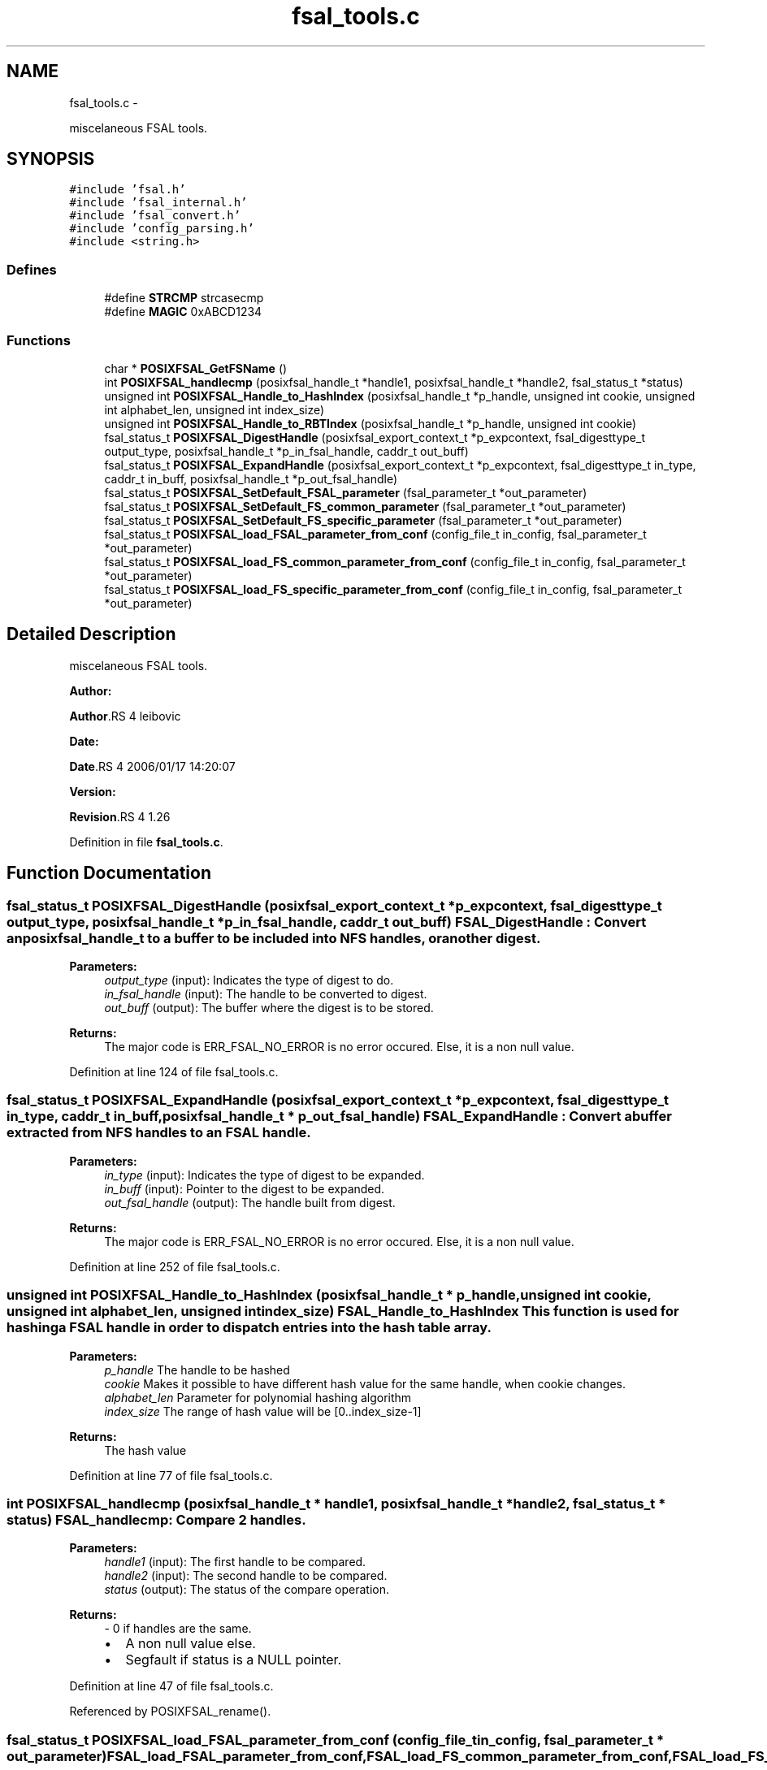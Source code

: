 .TH "fsal_tools.c" 3 "15 Sep 2010" "Version 0.1" "File System Abstraction Layer (POSIX) library" \" -*- nroff -*-
.ad l
.nh
.SH NAME
fsal_tools.c \- 
.PP
miscelaneous FSAL tools.  

.SH SYNOPSIS
.br
.PP
\fC#include 'fsal.h'\fP
.br
\fC#include 'fsal_internal.h'\fP
.br
\fC#include 'fsal_convert.h'\fP
.br
\fC#include 'config_parsing.h'\fP
.br
\fC#include <string.h>\fP
.br

.SS "Defines"

.in +1c
.ti -1c
.RI "#define \fBSTRCMP\fP   strcasecmp"
.br
.ti -1c
.RI "#define \fBMAGIC\fP   0xABCD1234"
.br
.in -1c
.SS "Functions"

.in +1c
.ti -1c
.RI "char * \fBPOSIXFSAL_GetFSName\fP ()"
.br
.ti -1c
.RI "int \fBPOSIXFSAL_handlecmp\fP (posixfsal_handle_t *handle1, posixfsal_handle_t *handle2, fsal_status_t *status)"
.br
.ti -1c
.RI "unsigned int \fBPOSIXFSAL_Handle_to_HashIndex\fP (posixfsal_handle_t *p_handle, unsigned int cookie, unsigned int alphabet_len, unsigned int index_size)"
.br
.ti -1c
.RI "unsigned int \fBPOSIXFSAL_Handle_to_RBTIndex\fP (posixfsal_handle_t *p_handle, unsigned int cookie)"
.br
.ti -1c
.RI "fsal_status_t \fBPOSIXFSAL_DigestHandle\fP (posixfsal_export_context_t *p_expcontext, fsal_digesttype_t output_type, posixfsal_handle_t *p_in_fsal_handle, caddr_t out_buff)"
.br
.ti -1c
.RI "fsal_status_t \fBPOSIXFSAL_ExpandHandle\fP (posixfsal_export_context_t *p_expcontext, fsal_digesttype_t in_type, caddr_t in_buff, posixfsal_handle_t *p_out_fsal_handle)"
.br
.ti -1c
.RI "fsal_status_t \fBPOSIXFSAL_SetDefault_FSAL_parameter\fP (fsal_parameter_t *out_parameter)"
.br
.ti -1c
.RI "fsal_status_t \fBPOSIXFSAL_SetDefault_FS_common_parameter\fP (fsal_parameter_t *out_parameter)"
.br
.ti -1c
.RI "fsal_status_t \fBPOSIXFSAL_SetDefault_FS_specific_parameter\fP (fsal_parameter_t *out_parameter)"
.br
.ti -1c
.RI "fsal_status_t \fBPOSIXFSAL_load_FSAL_parameter_from_conf\fP (config_file_t in_config, fsal_parameter_t *out_parameter)"
.br
.ti -1c
.RI "fsal_status_t \fBPOSIXFSAL_load_FS_common_parameter_from_conf\fP (config_file_t in_config, fsal_parameter_t *out_parameter)"
.br
.ti -1c
.RI "fsal_status_t \fBPOSIXFSAL_load_FS_specific_parameter_from_conf\fP (config_file_t in_config, fsal_parameter_t *out_parameter)"
.br
.in -1c
.SH "Detailed Description"
.PP 
miscelaneous FSAL tools. 

\fBAuthor:\fP
.RS 4
.RE
.PP
\fBAuthor\fP.RS 4
leibovic 
.RE
.PP
\fBDate:\fP
.RS 4
.RE
.PP
\fBDate\fP.RS 4
2006/01/17 14:20:07 
.RE
.PP
\fBVersion:\fP
.RS 4
.RE
.PP
\fBRevision\fP.RS 4
1.26 
.RE
.PP

.PP
Definition in file \fBfsal_tools.c\fP.
.SH "Function Documentation"
.PP 
.SS "fsal_status_t POSIXFSAL_DigestHandle (posixfsal_export_context_t * p_expcontext, fsal_digesttype_t output_type, posixfsal_handle_t * p_in_fsal_handle, caddr_t out_buff)"FSAL_DigestHandle : Convert an posixfsal_handle_t to a buffer to be included into NFS handles, or another digest.
.PP
\fBParameters:\fP
.RS 4
\fIoutput_type\fP (input): Indicates the type of digest to do. 
.br
\fIin_fsal_handle\fP (input): The handle to be converted to digest. 
.br
\fIout_buff\fP (output): The buffer where the digest is to be stored.
.RE
.PP
\fBReturns:\fP
.RS 4
The major code is ERR_FSAL_NO_ERROR is no error occured. Else, it is a non null value. 
.RE
.PP

.PP
Definition at line 124 of file fsal_tools.c.
.SS "fsal_status_t POSIXFSAL_ExpandHandle (posixfsal_export_context_t * p_expcontext, fsal_digesttype_t in_type, caddr_t in_buff, posixfsal_handle_t * p_out_fsal_handle)"FSAL_ExpandHandle : Convert a buffer extracted from NFS handles to an FSAL handle.
.PP
\fBParameters:\fP
.RS 4
\fIin_type\fP (input): Indicates the type of digest to be expanded. 
.br
\fIin_buff\fP (input): Pointer to the digest to be expanded. 
.br
\fIout_fsal_handle\fP (output): The handle built from digest.
.RE
.PP
\fBReturns:\fP
.RS 4
The major code is ERR_FSAL_NO_ERROR is no error occured. Else, it is a non null value. 
.RE
.PP

.PP
Definition at line 252 of file fsal_tools.c.
.SS "unsigned int POSIXFSAL_Handle_to_HashIndex (posixfsal_handle_t * p_handle, unsigned int cookie, unsigned int alphabet_len, unsigned int index_size)"FSAL_Handle_to_HashIndex This function is used for hashing a FSAL handle in order to dispatch entries into the hash table array.
.PP
\fBParameters:\fP
.RS 4
\fIp_handle\fP The handle to be hashed 
.br
\fIcookie\fP Makes it possible to have different hash value for the same handle, when cookie changes. 
.br
\fIalphabet_len\fP Parameter for polynomial hashing algorithm 
.br
\fIindex_size\fP The range of hash value will be [0..index_size-1]
.RE
.PP
\fBReturns:\fP
.RS 4
The hash value 
.RE
.PP

.PP
Definition at line 77 of file fsal_tools.c.
.SS "int POSIXFSAL_handlecmp (posixfsal_handle_t * handle1, posixfsal_handle_t * handle2, fsal_status_t * status)"FSAL_handlecmp: Compare 2 handles.
.PP
\fBParameters:\fP
.RS 4
\fIhandle1\fP (input): The first handle to be compared. 
.br
\fIhandle2\fP (input): The second handle to be compared. 
.br
\fIstatus\fP (output): The status of the compare operation.
.RE
.PP
\fBReturns:\fP
.RS 4
- 0 if handles are the same.
.IP "\(bu" 2
A non null value else.
.IP "\(bu" 2
Segfault if status is a NULL pointer. 
.PP
.RE
.PP

.PP
Definition at line 47 of file fsal_tools.c.
.PP
Referenced by POSIXFSAL_rename().
.SS "fsal_status_t POSIXFSAL_load_FSAL_parameter_from_conf (config_file_t in_config, fsal_parameter_t * out_parameter)"FSAL_load_FSAL_parameter_from_conf, FSAL_load_FS_common_parameter_from_conf, FSAL_load_FS_specific_parameter_from_conf:
.PP
Those functions initialize the FSAL init parameter structure from a configuration structure.
.PP
\fBParameters:\fP
.RS 4
\fIin_config\fP (input): Structure that represents the parsed configuration file. 
.br
\fIout_parameter\fP (ouput) FSAL initialization structure filled according to the configuration file given as parameter.
.RE
.PP
\fBReturns:\fP
.RS 4
ERR_FSAL_NO_ERROR (no error) , ERR_FSAL_NOENT (missing a mandatory stanza in config file), ERR_FSAL_INVAL (invalid parameter), ERR_FSAL_SERVERFAULT (unexpected error) ERR_FSAL_FAULT (null pointer given as parameter), 
.RE
.PP

.PP
Definition at line 403 of file fsal_tools.c.
.SS "fsal_status_t POSIXFSAL_SetDefault_FSAL_parameter (fsal_parameter_t * out_parameter)"Those routines set the default parameters for FSAL init structure. 
.PP
\fBReturns:\fP
.RS 4
ERR_FSAL_NO_ERROR (no error) , ERR_FSAL_FAULT (null pointer given as parameter), ERR_FSAL_SERVERFAULT (unexpected error) 
.RE
.PP

.PP
Definition at line 299 of file fsal_tools.c.
.SH "Author"
.PP 
Generated automatically by Doxygen for File System Abstraction Layer (POSIX) library from the source code.
